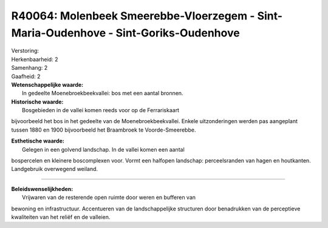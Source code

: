 R40064: Molenbeek Smeerebbe-Vloerzegem - Sint-Maria-Oudenhove - Sint-Goriks-Oudenhove
=====================================================================================

| Verstoring:

| Herkenbaarheid: 2

| Samenhang: 2

| Gaafheid: 2

| **Wetenschappelijke waarde:**
|  In gedeelte Moenebroekbeekvallei: bos met een aantal bronnen.

| **Historische waarde:**
|  Bosgebieden in de vallei komen reeds voor op de Ferrariskaart
bijvoorbeeld het bos in het gedeelte van de Moenebroekbeekvallei. Enkele
uitzonderingen werden pas aangeplant tussen 1880 en 1900 bijvoorbeeld
het Braambroek te Voorde-Smeerebbe.

| **Esthetische waarde:**
|  Gelegen in een golvend landschap. In de vallei komen een aantal
bospercelen en kleinere boscomplexen voor. Vormt een halfopen landschap:
perceelsranden van hagen en houtkanten. Landgebruik overwegend weiland.

--------------

| **Beleidswenselijkheden:**
|  Vrijwaren van de resterende open ruimte door weren en bufferen van
bewoning en infrastructuur. Accentueren van de landschappelijke
structuren door benadrukken van de perceptieve kwaliteiten van het
reliëf en de valleien.
